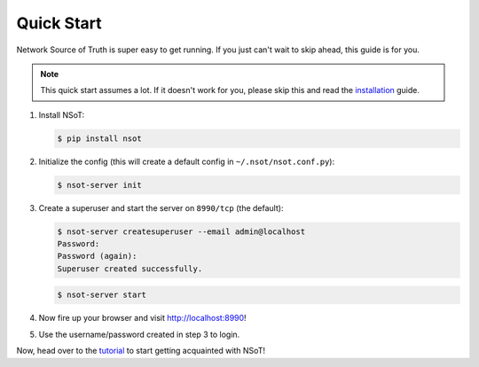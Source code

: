 ###########
Quick Start
###########

Network Source of Truth is super easy to get running. If you just can't wait to
skip ahead, this guide is for you.

.. note::
    This quick start assumes a lot. If it doesn't work for you, please skip
    this and read the installation_ guide.

.. _installation: https://github.com/dropbox/nsot/blob/develop/docs/installation.rst

1. Install NSoT:

   .. code-block:: bash

       $ pip install nsot

2. Initialize the config (this will create a default config in
   ``~/.nsot/nsot.conf.py``):

   .. code-block:: bash

       $ nsot-server init

3. Create a superuser and start the server on ``8990/tcp`` (the default):

   .. code-block:: bash

       $ nsot-server createsuperuser --email admin@localhost
       Password:
       Password (again):
       Superuser created successfully.

   .. code-block:: bash

       $ nsot-server start

4. Now fire up your browser and visit http://localhost:8990!

.. image:: _static/web_login.png
   :alt: NSoT Login

5. Use the username/password created in step 3 to login.

Now, head over to the tutorial_ to start getting acquainted with NSoT!

.. _tutorial: https://github.com/dropbox/nsot/blob/develop/docs/tutorial.rst
